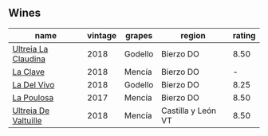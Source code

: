 
** Wines

#+attr_html: :class wines-table
|                                                              name | vintage |  grapes |             region | rating |
|-------------------------------------------------------------------+---------+---------+--------------------+--------|
|  [[barberry:/wines/39b35863-a201-4f56-adce-1db43d9f327d][Ultreia La Claudina]] |    2018 | Godello |          Bierzo DO |   8.50 |
|             [[barberry:/wines/6b5e1cc5-3041-4acd-ab2a-4738250a76b0][La Clave]] |    2018 |  Mencía |          Bierzo DO |      - |
|          [[barberry:/wines/a66b26d0-a279-48d7-a7a4-f8e2d5d9609f][La Del Vivo]] |    2018 | Godello |          Bierzo DO |   8.25 |
|           [[barberry:/wines/b4b49d91-5c74-4c65-8f52-03afb240a57c][La Poulosa]] |    2017 |  Mencía |          Bierzo DO |   8.50 |
| [[barberry:/wines/cf948cb2-a538-43da-926a-cd71b4bb5705][Ultreia De Valtuille]] |    2018 |  Mencía | Castilla y León VT |   8.50 |
